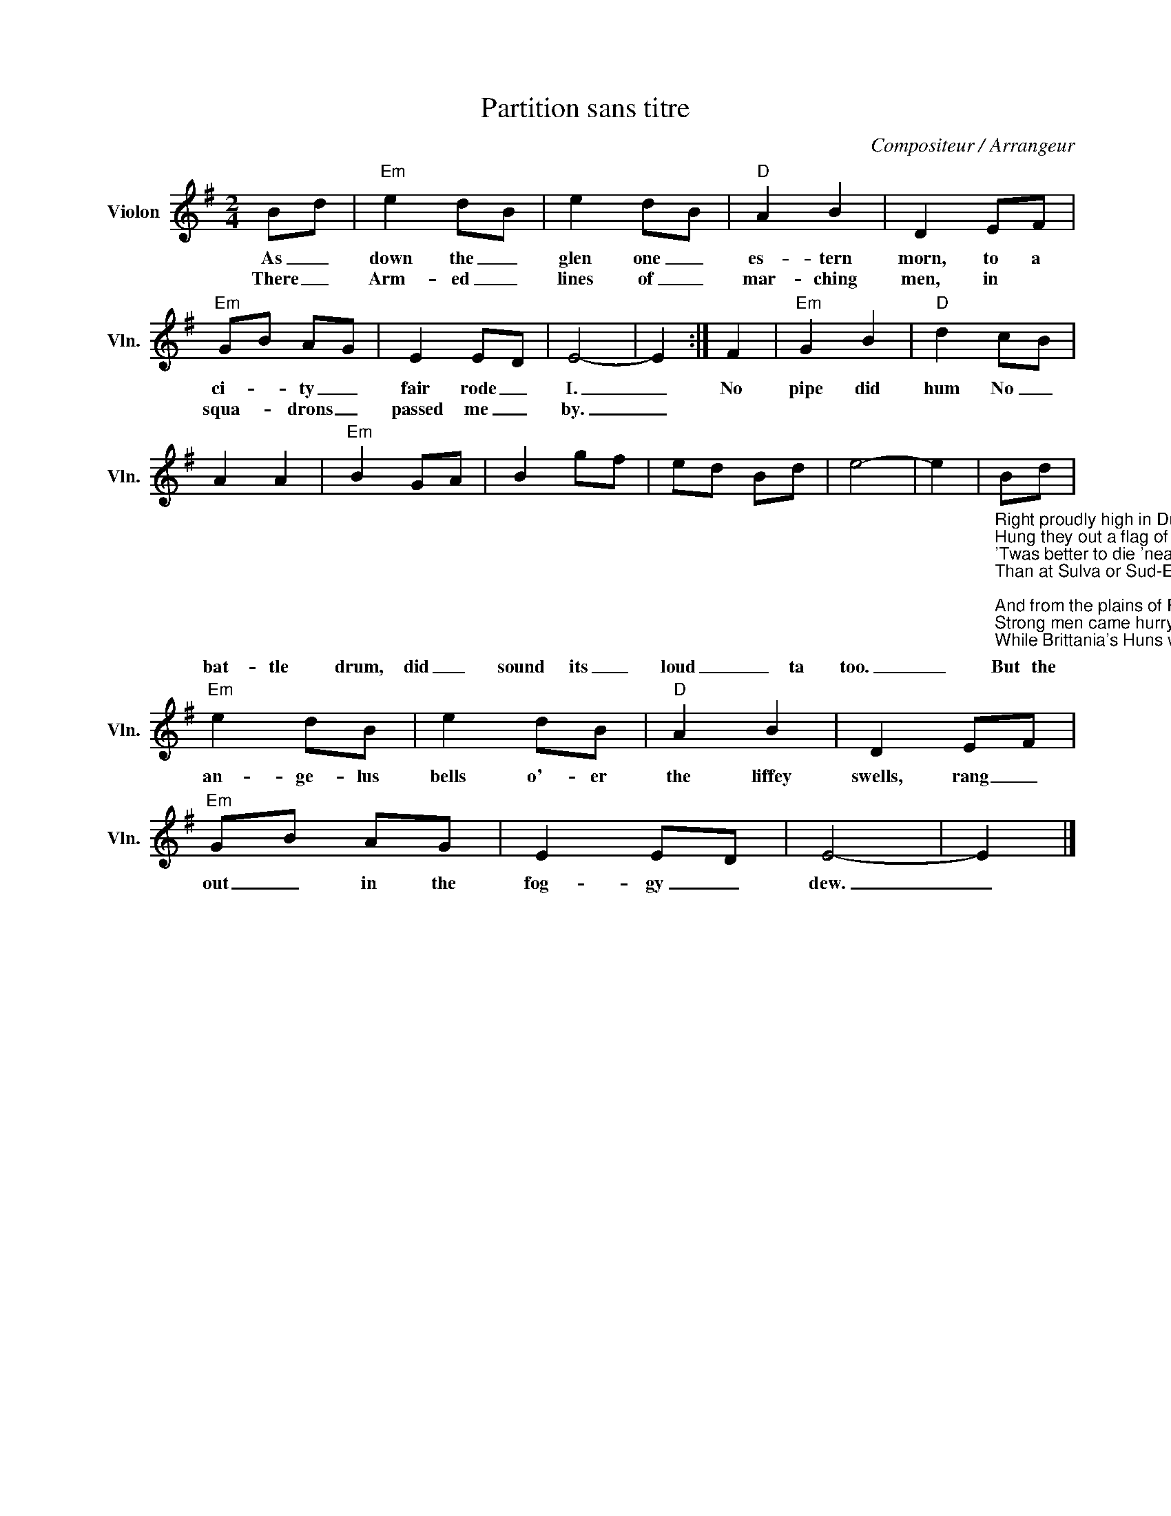 X:1
T:Partition sans titre
C:Compositeur / Arrangeur
L:1/8
M:2/4
I:linebreak $
K:G
V:1 treble nm="Violon" snm="Vln."
V:1
 Bd |"Em" e2 dB | e2 dB |"D" A2 B2 | D2 EF |"Em" GB AG | E2 ED | E4- | E2 :| F2 |"Em" G2 B2 | %11
w: As _|down the _|glen one _|es- tern|morn, to a|ci- * ty _|fair rode _|I.|_|No|pipe did|
w: There _|Arm- ed _|lines of _|mar- ching|men, in *|squa- * drons _|passed me _|by.|_|||
"D" d2 cB | A2 A2 |"Em" B2 GA | B2 gf | ed Bd | e4- | e2 | %18
w: hum No _|bat- tle|drum, did _|sound its _|loud _ _ ta|too.|_|
w: |||||||
"_Right proudly high in Dublin town\nHung they out a flag of war\n'Twas better to die 'neath that Irish sky\nThan at Sulva or Sud-El-Bar.\n\nAnd from the plains of Royal Meath\nStrong men came hurrying through\nWhile Brittania's Huns with their long range guns\nSailed in through the foggy dew.\n\nTheir bravest fell and the requiem bell\nRang mournfully and clear\nFor those who died that Eastertide in the\nSpringing of the year.\n\nWhile the world did gaze with deep amaze\nAt those fearless men but few\nWho bore the fight that freedom's light\nMight shine through the foggy dew.\n\nAnd back through the glen, I rode again\nAnd my heart with grief was sore\nFor I parted then with valiant men\nWhom I never shall see n'more.\n\nBut to and fro in my dreams I go\nAnd I kneel and pray for you\nFor slavery fled, O glorious dead\nWhen you fell in the foggy dew." Bd | %19
w: But the|
w: |
"Em" e2 dB | e2 dB |"D" A2 B2 | D2 EF |"Em" GB AG | E2 ED | E4- | E2 |] %27
w: an- ge- lus|bells o'- er|the liffey|swells, rang _|out _ in the|fog- gy _|dew.|_|
w: ||||||||

